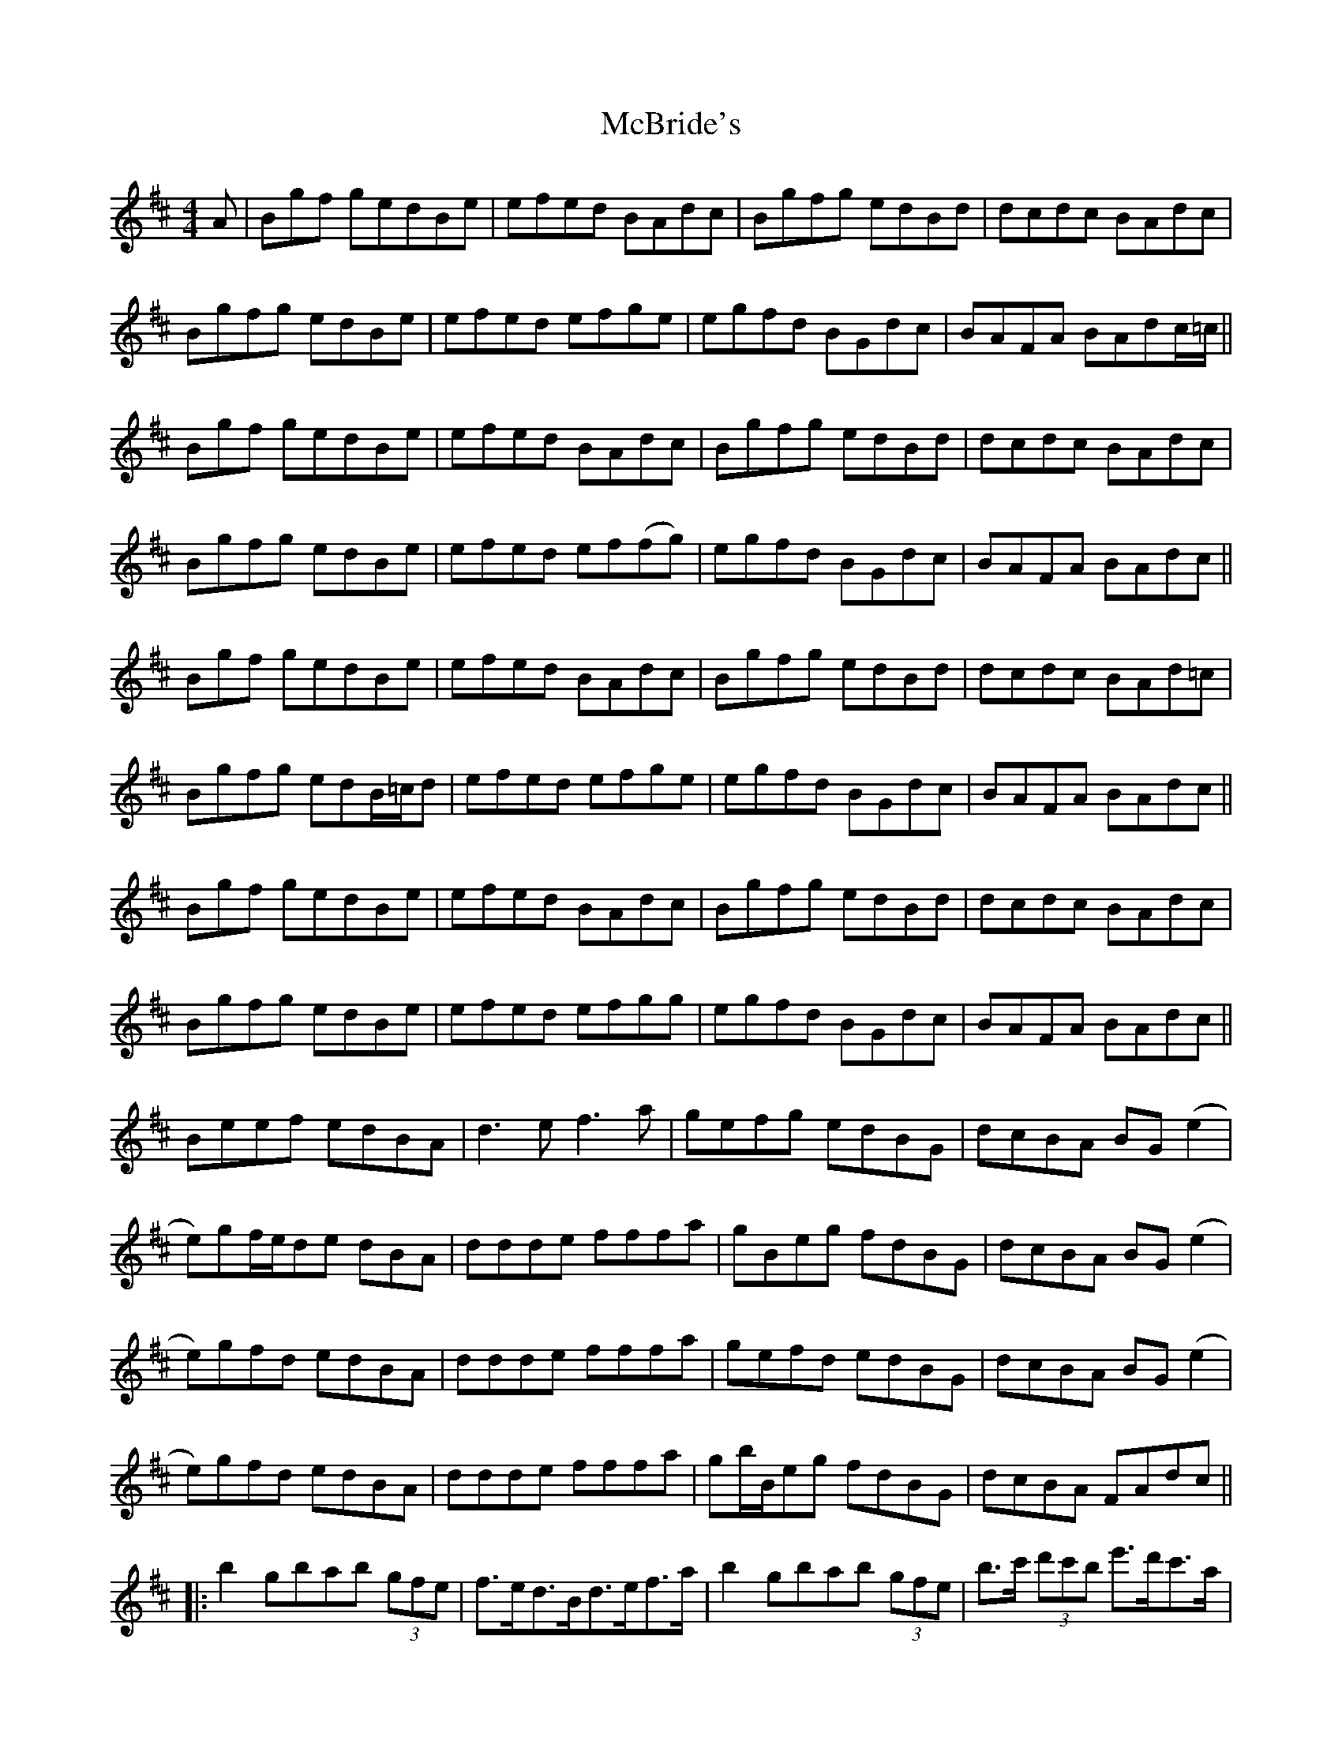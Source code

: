 X: 26045
T: McBride's
R: reel
M: 4/4
K: Bminor
A|Bgf gedBe|efed BAdc|Bgfg edBd|dcdc BAdc|
Bgfg edBe|efed efge|egfd BGdc|BAFA BAdc/=c/||
Bgf gedBe|efed BAdc|Bgfg edBd|dcdc BAdc|
Bgfg edBe|efed ef(fg)|egfd BGdc|BAFA BAdc||
Bgf gedBe|efed BAdc|Bgfg edBd|dcdc BAd=c|
Bgfg edB/=c/d|efed efge|egfd BGdc|BAFA BAdc||
Bgf gedBe|efed BAdc|Bgfg edBd|dcdc BAdc|
Bgfg edBe|efed efgg|egfd BGdc|BAFA BAdc||
Beef edBA|d3ef3a|gefg edBG|dcBA BG(e2|
e)gf/e/de dBA|ddde fffa|gBeg fdBG|dcBA BG(e2|
e)gfd edBA|ddde fffa|gefd edBG|dcBA BG(e2|
e)gfd edBA|ddde fffa|gb/B/eg fdBG|dcBA FAdc||
|:b2gbab (3gfe|f>ed>Bd>ef>a|b2gbab (3gfe|b>c' (3d'c'b e'>d'c'>a|
b2gbab (3gfe|f>ed>Bd>ef>a|(3gag egfdBc|1 dcBG Aee a:|2 dcBA FAdc||

